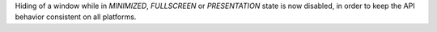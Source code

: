 Hiding of a window while in `MINIMIZED`, `FULLSCREEN` or `PRESENTATION` state is now disabled, in order to keep the API behavior consistent on all platforms.
